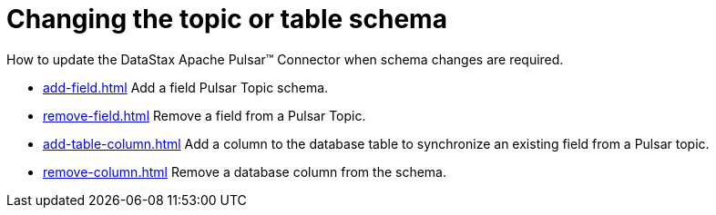 = Changing the topic or table schema 
:page-aliases: opsPulsarChangeSchema.adoc
:page-tag: pulsar-connector,dev,develop,pulsar

How to update the DataStax Apache Pulsar™ Connector when schema changes are required.

* xref:add-field.adoc[] Add a field Pulsar Topic schema.
* xref:remove-field.adoc[] Remove a field from a Pulsar Topic.
* xref:add-table-column.adoc[] Add a column to the database table to synchronize an existing field from a Pulsar topic.
* xref:remove-column.adoc[] Remove a database column from the schema.
